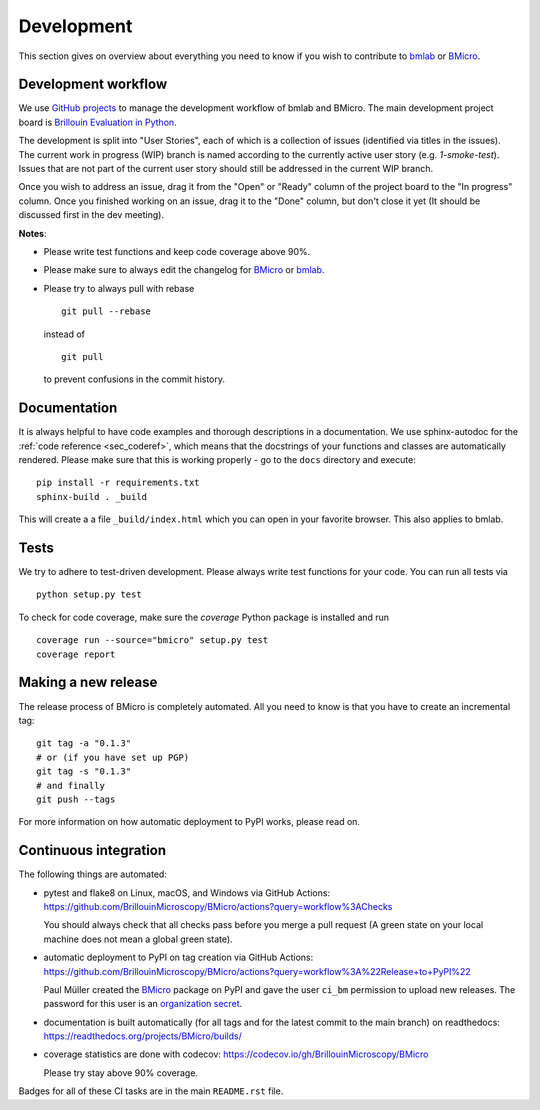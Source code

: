 .. _sec_develop:

===========
Development
===========

This section gives on overview about everything you need to know if you
wish to contribute to
`bmlab <https://github.com/BrillouinMicroscopy/bmlab/>`_ or
`BMicro <https://github.com/BrillouinMicroscopy/BMicro>`_.


Development workflow
====================
We use `GitHub projects <https://github.com/BrillouinMicroscopy/BMicro/projects>`_
to manage the development workflow of bmlab and BMicro. The main development project board is
`Brillouin Evaluation in Python <https://github.com/BrillouinMicroscopy/BMicro/projects/1>`_.

The development is split into "User Stories", each of which is a
collection of issues (identified via titles in the issues). The current work in progress
(WIP) branch is named according to the currently active user story
(e.g. `1-smoke-test`). Issues that are not part of the current user story
should still be addressed in the current WIP branch.

Once you wish to address an issue, drag it from the "Open" or "Ready"
column of the project board to the "In progress" column. Once you finished
working on an issue, drag it to the "Done" column, but don't close it yet
(It should be discussed first in the dev meeting).

**Notes**:

- Please write test functions and keep code coverage above 90%.

- Please make sure to always edit the
  changelog for
  `BMicro <https://github.com/BrillouinMicroscopy/BMicro/blob/main/CHANGELOG>`__
  or
  `bmlab <https://github.com/BrillouinMicroscopy/bmlab/blob/main/CHANGELOG>`__.

- Please try to always pull with rebase

  ::

      git pull --rebase

  instead of

  ::

      git pull

  to prevent confusions in the commit history.


Documentation
=============
It is always helpful to have code examples and thorough descriptions
in a documentation. We use sphinx-autodoc for the
:ref:`code reference <sec_coderef>`, which means that the docstrings
of your functions and classes are automatically rendered. Please
make sure that this is working properly - go to the ``docs`` directory
and execute:

::

    pip install -r requirements.txt
    sphinx-build . _build

This will create a a file ``_build/index.html`` which you can open in
your favorite browser. This also applies to bmlab.



Tests
=====
We try to adhere to test-driven development. Please always write test
functions for your code. You can run all tests via

::

    python setup.py test

To check for code coverage, make sure the `coverage` Python package is
installed and run

::

    coverage run --source="bmicro" setup.py test
    coverage report


Making a new release
====================
The release process of BMicro is completely automated. All you need to know
is that you have to create an incremental tag:

::

    git tag -a "0.1.3"
    # or (if you have set up PGP)
    git tag -s "0.1.3"
    # and finally
    git push --tags

For more information on how automatic deployment to PyPI works, please
read on.


Continuous integration
======================
The following things are automated:

- pytest and flake8 on Linux, macOS, and Windows via GitHub Actions:
  https://github.com/BrillouinMicroscopy/BMicro/actions?query=workflow%3AChecks

  You should always check that all checks pass before you merge a pull request
  (A green state on your local machine does not mean a global green state).
- automatic deployment to PyPI on tag creation via GitHub Actions:
  https://github.com/BrillouinMicroscopy/BMicro/actions?query=workflow%3A%22Release+to+PyPI%22

  Paul Müller created the `BMicro <https://pypi.org/project/bmicro/>`_ package on
  PyPI and gave the user ``ci_bm`` permission to upload new releases. The
  password for this user is an
  `organization secret <https://github.com/organizations/BrillouinMicroscopy/settings/secrets/actions>`_.
- documentation is built automatically (for all tags and for the latest commit
  to the main branch) on readthedocs: https://readthedocs.org/projects/BMicro/builds/
- coverage statistics are done with codecov: https://codecov.io/gh/BrillouinMicroscopy/BMicro

  Please try stay above 90% coverage.

Badges for all of these CI tasks are in the main ``README.rst`` file.
